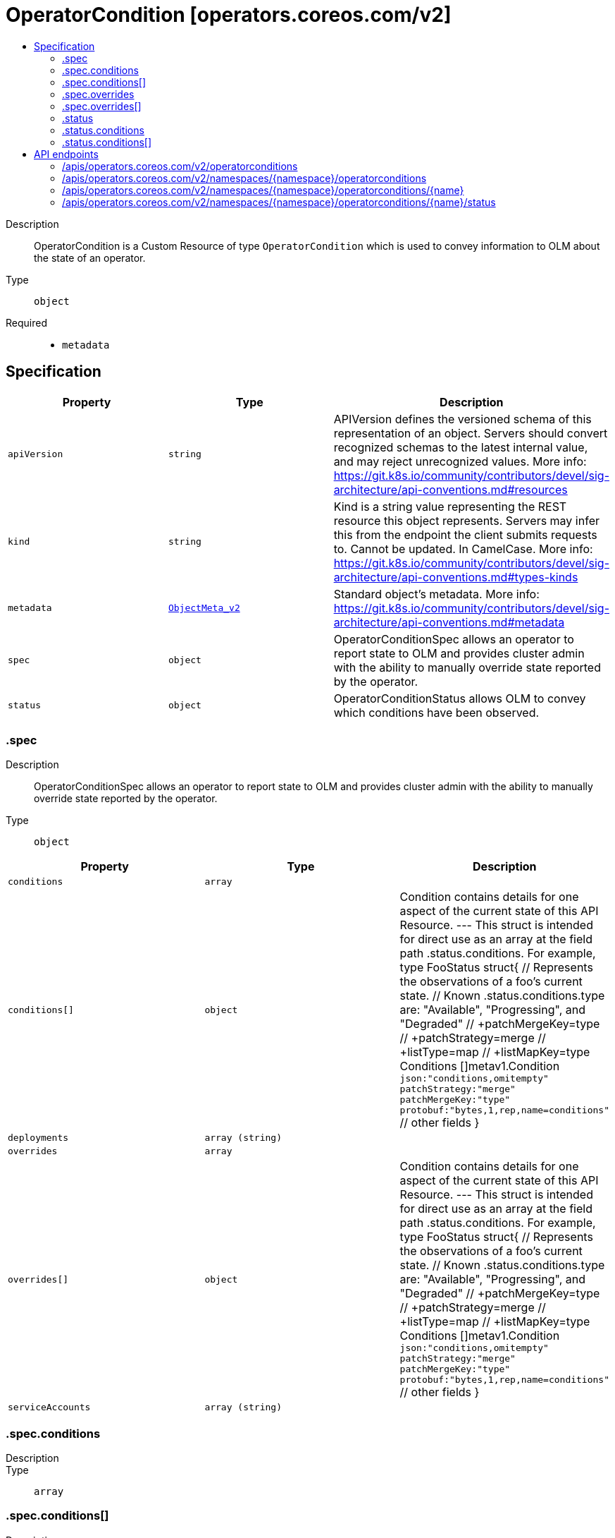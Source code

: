 // Automatically generated by 'openshift-apidocs-gen'. Do not edit.
:_mod-docs-content-type: ASSEMBLY
[id="operatorcondition-operators-coreos-com-v2"]
= OperatorCondition [operators.coreos.com/v2]
:toc: macro
:toc-title:

toc::[]


Description::
+
--
OperatorCondition is a Custom Resource of type `OperatorCondition` which is used to convey information to OLM about the state of an operator.
--

Type::
  `object`

Required::
  - `metadata`


== Specification

[cols="1,1,1",options="header"]
|===
| Property | Type | Description

| `apiVersion`
| `string`
| APIVersion defines the versioned schema of this representation of an object. Servers should convert recognized schemas to the latest internal value, and may reject unrecognized values. More info: https://git.k8s.io/community/contributors/devel/sig-architecture/api-conventions.md#resources

| `kind`
| `string`
| Kind is a string value representing the REST resource this object represents. Servers may infer this from the endpoint the client submits requests to. Cannot be updated. In CamelCase. More info: https://git.k8s.io/community/contributors/devel/sig-architecture/api-conventions.md#types-kinds

| `metadata`
| xref:../objects/index.adoc#io.k8s.apimachinery.pkg.apis.meta.v1.ObjectMeta_v2[`ObjectMeta_v2`]
| Standard object's metadata. More info: https://git.k8s.io/community/contributors/devel/sig-architecture/api-conventions.md#metadata

| `spec`
| `object`
| OperatorConditionSpec allows an operator to report state to OLM and provides cluster admin with the ability to manually override state reported by the operator.

| `status`
| `object`
| OperatorConditionStatus allows OLM to convey which conditions have been observed.

|===
=== .spec
Description::
+
--
OperatorConditionSpec allows an operator to report state to OLM and provides cluster admin with the ability to manually override state reported by the operator.
--

Type::
  `object`




[cols="1,1,1",options="header"]
|===
| Property | Type | Description

| `conditions`
| `array`
|

| `conditions[]`
| `object`
| Condition contains details for one aspect of the current state of this API Resource. --- This struct is intended for direct use as an array at the field path .status.conditions.  For example, type FooStatus struct{ // Represents the observations of a foo's current state. // Known .status.conditions.type are: "Available", "Progressing", and "Degraded" // +patchMergeKey=type // +patchStrategy=merge // +listType=map // +listMapKey=type Conditions []metav1.Condition `json:"conditions,omitempty" patchStrategy:"merge" patchMergeKey:"type" protobuf:"bytes,1,rep,name=conditions"`
 // other fields }

| `deployments`
| `array (string)`
|

| `overrides`
| `array`
|

| `overrides[]`
| `object`
| Condition contains details for one aspect of the current state of this API Resource. --- This struct is intended for direct use as an array at the field path .status.conditions.  For example, type FooStatus struct{ // Represents the observations of a foo's current state. // Known .status.conditions.type are: "Available", "Progressing", and "Degraded" // +patchMergeKey=type // +patchStrategy=merge // +listType=map // +listMapKey=type Conditions []metav1.Condition `json:"conditions,omitempty" patchStrategy:"merge" patchMergeKey:"type" protobuf:"bytes,1,rep,name=conditions"`
 // other fields }

| `serviceAccounts`
| `array (string)`
|

|===
=== .spec.conditions
Description::
+
--

--

Type::
  `array`




=== .spec.conditions[]
Description::
+
--
Condition contains details for one aspect of the current state of this API Resource. --- This struct is intended for direct use as an array at the field path .status.conditions.  For example, type FooStatus struct{ // Represents the observations of a foo's current state. // Known .status.conditions.type are: "Available", "Progressing", and "Degraded" // +patchMergeKey=type // +patchStrategy=merge // +listType=map // +listMapKey=type Conditions []metav1.Condition `json:"conditions,omitempty" patchStrategy:"merge" patchMergeKey:"type" protobuf:"bytes,1,rep,name=conditions"`
 // other fields }
--

Type::
  `object`

Required::
  - `lastTransitionTime`
  - `message`
  - `reason`
  - `status`
  - `type`



[cols="1,1,1",options="header"]
|===
| Property | Type | Description

| `lastTransitionTime`
| `string`
| lastTransitionTime is the last time the condition transitioned from one status to another. This should be when the underlying condition changed.  If that is not known, then using the time when the API field changed is acceptable.

| `message`
| `string`
| message is a human readable message indicating details about the transition. This may be an empty string.

| `observedGeneration`
| `integer`
| observedGeneration represents the .metadata.generation that the condition was set based upon. For instance, if .metadata.generation is currently 12, but the .status.conditions[x].observedGeneration is 9, the condition is out of date with respect to the current state of the instance.

| `reason`
| `string`
| reason contains a programmatic identifier indicating the reason for the condition's last transition. Producers of specific condition types may define expected values and meanings for this field, and whether the values are considered a guaranteed API. The value should be a CamelCase string. This field may not be empty.

| `status`
| `string`
| status of the condition, one of True, False, Unknown.

| `type`
| `string`
| type of condition in CamelCase or in foo.example.com/CamelCase. --- Many .condition.type values are consistent across resources like Available, but because arbitrary conditions can be useful (see .node.status.conditions), the ability to deconflict is important. The regex it matches is (dns1123SubdomainFmt/)?(qualifiedNameFmt)

|===
=== .spec.overrides
Description::
+
--

--

Type::
  `array`




=== .spec.overrides[]
Description::
+
--
Condition contains details for one aspect of the current state of this API Resource. --- This struct is intended for direct use as an array at the field path .status.conditions.  For example, type FooStatus struct{ // Represents the observations of a foo's current state. // Known .status.conditions.type are: "Available", "Progressing", and "Degraded" // +patchMergeKey=type // +patchStrategy=merge // +listType=map // +listMapKey=type Conditions []metav1.Condition `json:"conditions,omitempty" patchStrategy:"merge" patchMergeKey:"type" protobuf:"bytes,1,rep,name=conditions"`
 // other fields }
--

Type::
  `object`

Required::
  - `message`
  - `reason`
  - `status`
  - `type`



[cols="1,1,1",options="header"]
|===
| Property | Type | Description

| `lastTransitionTime`
| `string`
| lastTransitionTime is the last time the condition transitioned from one status to another. This should be when the underlying condition changed.  If that is not known, then using the time when the API field changed is acceptable.

| `message`
| `string`
| message is a human readable message indicating details about the transition. This may be an empty string.

| `observedGeneration`
| `integer`
| observedGeneration represents the .metadata.generation that the condition was set based upon. For instance, if .metadata.generation is currently 12, but the .status.conditions[x].observedGeneration is 9, the condition is out of date with respect to the current state of the instance.

| `reason`
| `string`
| reason contains a programmatic identifier indicating the reason for the condition's last transition. Producers of specific condition types may define expected values and meanings for this field, and whether the values are considered a guaranteed API. The value should be a CamelCase string. This field may not be empty.

| `status`
| `string`
| status of the condition, one of True, False, Unknown.

| `type`
| `string`
| type of condition in CamelCase or in foo.example.com/CamelCase. --- Many .condition.type values are consistent across resources like Available, but because arbitrary conditions can be useful (see .node.status.conditions), the ability to deconflict is important. The regex it matches is (dns1123SubdomainFmt/)?(qualifiedNameFmt)

|===
=== .status
Description::
+
--
OperatorConditionStatus allows OLM to convey which conditions have been observed.
--

Type::
  `object`




[cols="1,1,1",options="header"]
|===
| Property | Type | Description

| `conditions`
| `array`
|

| `conditions[]`
| `object`
| Condition contains details for one aspect of the current state of this API Resource. --- This struct is intended for direct use as an array at the field path .status.conditions.  For example, type FooStatus struct{ // Represents the observations of a foo's current state. // Known .status.conditions.type are: "Available", "Progressing", and "Degraded" // +patchMergeKey=type // +patchStrategy=merge // +listType=map // +listMapKey=type Conditions []metav1.Condition `json:"conditions,omitempty" patchStrategy:"merge" patchMergeKey:"type" protobuf:"bytes,1,rep,name=conditions"`
 // other fields }

|===
=== .status.conditions
Description::
+
--

--

Type::
  `array`




=== .status.conditions[]
Description::
+
--
Condition contains details for one aspect of the current state of this API Resource. --- This struct is intended for direct use as an array at the field path .status.conditions.  For example, type FooStatus struct{ // Represents the observations of a foo's current state. // Known .status.conditions.type are: "Available", "Progressing", and "Degraded" // +patchMergeKey=type // +patchStrategy=merge // +listType=map // +listMapKey=type Conditions []metav1.Condition `json:"conditions,omitempty" patchStrategy:"merge" patchMergeKey:"type" protobuf:"bytes,1,rep,name=conditions"`
 // other fields }
--

Type::
  `object`

Required::
  - `lastTransitionTime`
  - `message`
  - `reason`
  - `status`
  - `type`



[cols="1,1,1",options="header"]
|===
| Property | Type | Description

| `lastTransitionTime`
| `string`
| lastTransitionTime is the last time the condition transitioned from one status to another. This should be when the underlying condition changed.  If that is not known, then using the time when the API field changed is acceptable.

| `message`
| `string`
| message is a human readable message indicating details about the transition. This may be an empty string.

| `observedGeneration`
| `integer`
| observedGeneration represents the .metadata.generation that the condition was set based upon. For instance, if .metadata.generation is currently 12, but the .status.conditions[x].observedGeneration is 9, the condition is out of date with respect to the current state of the instance.

| `reason`
| `string`
| reason contains a programmatic identifier indicating the reason for the condition's last transition. Producers of specific condition types may define expected values and meanings for this field, and whether the values are considered a guaranteed API. The value should be a CamelCase string. This field may not be empty.

| `status`
| `string`
| status of the condition, one of True, False, Unknown.

| `type`
| `string`
| type of condition in CamelCase or in foo.example.com/CamelCase. --- Many .condition.type values are consistent across resources like Available, but because arbitrary conditions can be useful (see .node.status.conditions), the ability to deconflict is important. The regex it matches is (dns1123SubdomainFmt/)?(qualifiedNameFmt)

|===

== API endpoints

The following API endpoints are available:

* `/apis/operators.coreos.com/v2/operatorconditions`
- `GET`: list objects of kind OperatorCondition
* `/apis/operators.coreos.com/v2/namespaces/{namespace}/operatorconditions`
- `DELETE`: delete collection of OperatorCondition
- `GET`: list objects of kind OperatorCondition
- `POST`: create an OperatorCondition
* `/apis/operators.coreos.com/v2/namespaces/{namespace}/operatorconditions/{name}`
- `DELETE`: delete an OperatorCondition
- `GET`: read the specified OperatorCondition
- `PATCH`: partially update the specified OperatorCondition
- `PUT`: replace the specified OperatorCondition
* `/apis/operators.coreos.com/v2/namespaces/{namespace}/operatorconditions/{name}/status`
- `GET`: read status of the specified OperatorCondition
- `PATCH`: partially update status of the specified OperatorCondition
- `PUT`: replace status of the specified OperatorCondition


=== /apis/operators.coreos.com/v2/operatorconditions


.Global query parameters
[cols="1,1,2",options="header"]
|===
| Parameter | Type | Description
| `allowWatchBookmarks`
| `boolean`
| allowWatchBookmarks requests watch events with type &quot;BOOKMARK&quot;. Servers that do not implement bookmarks may ignore this flag and bookmarks are sent at the server&#x27;s discretion. Clients should not assume bookmarks are returned at any specific interval, nor may they assume the server will send any BOOKMARK event during a session. If this is not a watch, this field is ignored.
| `continue`
| `string`
| The continue option should be set when retrieving more results from the server. Since this value is server defined, clients may only use the continue value from a previous query result with identical query parameters (except for the value of continue) and the server may reject a continue value it does not recognize. If the specified continue value is no longer valid whether due to expiration (generally five to fifteen minutes) or a configuration change on the server, the server will respond with a 410 ResourceExpired error together with a continue token. If the client needs a consistent list, it must restart their list without the continue field. Otherwise, the client may send another list request with the token received with the 410 error, the server will respond with a list starting from the next key, but from the latest snapshot, which is inconsistent from the previous list results - objects that are created, modified, or deleted after the first list request will be included in the response, as long as their keys are after the &quot;next key&quot;.

This field is not supported when watch is true. Clients may start a watch from the last resourceVersion value returned by the server and not miss any modifications.
| `fieldSelector`
| `string`
| A selector to restrict the list of returned objects by their fields. Defaults to everything.
| `labelSelector`
| `string`
| A selector to restrict the list of returned objects by their labels. Defaults to everything.
| `limit`
| `integer`
| limit is a maximum number of responses to return for a list call. If more items exist, the server will set the &#x60;continue&#x60; field on the list metadata to a value that can be used with the same initial query to retrieve the next set of results. Setting a limit may return fewer than the requested amount of items (up to zero items) in the event all requested objects are filtered out and clients should only use the presence of the continue field to determine whether more results are available. Servers may choose not to support the limit argument and will return all of the available results. If limit is specified and the continue field is empty, clients may assume that no more results are available. This field is not supported if watch is true.

The server guarantees that the objects returned when using continue will be identical to issuing a single list call without a limit - that is, no objects created, modified, or deleted after the first request is issued will be included in any subsequent continued requests. This is sometimes referred to as a consistent snapshot, and ensures that a client that is using limit to receive smaller chunks of a very large result can ensure they see all possible objects. If objects are updated during a chunked list the version of the object that was present at the time the first list result was calculated is returned.
| `pretty`
| `string`
| If &#x27;true&#x27;, then the output is pretty printed.
| `resourceVersion`
| `string`
| resourceVersion sets a constraint on what resource versions a request may be served from. See https://kubernetes.io/docs/reference/using-api/api-concepts/#resource-versions for details.

Defaults to unset
| `resourceVersionMatch`
| `string`
| resourceVersionMatch determines how resourceVersion is applied to list calls. It is highly recommended that resourceVersionMatch be set for list calls where resourceVersion is set See https://kubernetes.io/docs/reference/using-api/api-concepts/#resource-versions for details.

Defaults to unset
| `timeoutSeconds`
| `integer`
| Timeout for the list/watch call. This limits the duration of the call, regardless of any activity or inactivity.
| `watch`
| `boolean`
| Watch for changes to the described resources and return them as a stream of add, update, and remove notifications. Specify resourceVersion.
|===

HTTP method::
  `GET`

Description::
  list objects of kind OperatorCondition


.HTTP responses
[cols="1,1",options="header"]
|===
| HTTP code | Reponse body
| 200 - OK
| xref:../objects/index.adoc#com.coreos.operators.v2.OperatorConditionList[`OperatorConditionList`] schema
| 401 - Unauthorized
| Empty
|===


=== /apis/operators.coreos.com/v2/namespaces/{namespace}/operatorconditions

.Global path parameters
[cols="1,1,2",options="header"]
|===
| Parameter | Type | Description
| `namespace`
| `string`
| object name and auth scope, such as for teams and projects
|===

.Global query parameters
[cols="1,1,2",options="header"]
|===
| Parameter | Type | Description
| `pretty`
| `string`
| If &#x27;true&#x27;, then the output is pretty printed.
|===

HTTP method::
  `DELETE`

Description::
  delete collection of OperatorCondition


.Query parameters
[cols="1,1,2",options="header"]
|===
| Parameter | Type | Description
| `allowWatchBookmarks`
| `boolean`
| allowWatchBookmarks requests watch events with type &quot;BOOKMARK&quot;. Servers that do not implement bookmarks may ignore this flag and bookmarks are sent at the server&#x27;s discretion. Clients should not assume bookmarks are returned at any specific interval, nor may they assume the server will send any BOOKMARK event during a session. If this is not a watch, this field is ignored.
| `continue`
| `string`
| The continue option should be set when retrieving more results from the server. Since this value is server defined, clients may only use the continue value from a previous query result with identical query parameters (except for the value of continue) and the server may reject a continue value it does not recognize. If the specified continue value is no longer valid whether due to expiration (generally five to fifteen minutes) or a configuration change on the server, the server will respond with a 410 ResourceExpired error together with a continue token. If the client needs a consistent list, it must restart their list without the continue field. Otherwise, the client may send another list request with the token received with the 410 error, the server will respond with a list starting from the next key, but from the latest snapshot, which is inconsistent from the previous list results - objects that are created, modified, or deleted after the first list request will be included in the response, as long as their keys are after the &quot;next key&quot;.

This field is not supported when watch is true. Clients may start a watch from the last resourceVersion value returned by the server and not miss any modifications.
| `fieldSelector`
| `string`
| A selector to restrict the list of returned objects by their fields. Defaults to everything.
| `labelSelector`
| `string`
| A selector to restrict the list of returned objects by their labels. Defaults to everything.
| `limit`
| `integer`
| limit is a maximum number of responses to return for a list call. If more items exist, the server will set the &#x60;continue&#x60; field on the list metadata to a value that can be used with the same initial query to retrieve the next set of results. Setting a limit may return fewer than the requested amount of items (up to zero items) in the event all requested objects are filtered out and clients should only use the presence of the continue field to determine whether more results are available. Servers may choose not to support the limit argument and will return all of the available results. If limit is specified and the continue field is empty, clients may assume that no more results are available. This field is not supported if watch is true.

The server guarantees that the objects returned when using continue will be identical to issuing a single list call without a limit - that is, no objects created, modified, or deleted after the first request is issued will be included in any subsequent continued requests. This is sometimes referred to as a consistent snapshot, and ensures that a client that is using limit to receive smaller chunks of a very large result can ensure they see all possible objects. If objects are updated during a chunked list the version of the object that was present at the time the first list result was calculated is returned.
| `resourceVersion`
| `string`
| resourceVersion sets a constraint on what resource versions a request may be served from. See https://kubernetes.io/docs/reference/using-api/api-concepts/#resource-versions for details.

Defaults to unset
| `resourceVersionMatch`
| `string`
| resourceVersionMatch determines how resourceVersion is applied to list calls. It is highly recommended that resourceVersionMatch be set for list calls where resourceVersion is set See https://kubernetes.io/docs/reference/using-api/api-concepts/#resource-versions for details.

Defaults to unset
| `timeoutSeconds`
| `integer`
| Timeout for the list/watch call. This limits the duration of the call, regardless of any activity or inactivity.
| `watch`
| `boolean`
| Watch for changes to the described resources and return them as a stream of add, update, and remove notifications. Specify resourceVersion.
|===


.HTTP responses
[cols="1,1",options="header"]
|===
| HTTP code | Reponse body
| 200 - OK
| xref:../objects/index.adoc#io.k8s.apimachinery.pkg.apis.meta.v1.Status_v2[`Status_v2`] schema
| 401 - Unauthorized
| Empty
|===

HTTP method::
  `GET`

Description::
  list objects of kind OperatorCondition


.Query parameters
[cols="1,1,2",options="header"]
|===
| Parameter | Type | Description
| `allowWatchBookmarks`
| `boolean`
| allowWatchBookmarks requests watch events with type &quot;BOOKMARK&quot;. Servers that do not implement bookmarks may ignore this flag and bookmarks are sent at the server&#x27;s discretion. Clients should not assume bookmarks are returned at any specific interval, nor may they assume the server will send any BOOKMARK event during a session. If this is not a watch, this field is ignored.
| `continue`
| `string`
| The continue option should be set when retrieving more results from the server. Since this value is server defined, clients may only use the continue value from a previous query result with identical query parameters (except for the value of continue) and the server may reject a continue value it does not recognize. If the specified continue value is no longer valid whether due to expiration (generally five to fifteen minutes) or a configuration change on the server, the server will respond with a 410 ResourceExpired error together with a continue token. If the client needs a consistent list, it must restart their list without the continue field. Otherwise, the client may send another list request with the token received with the 410 error, the server will respond with a list starting from the next key, but from the latest snapshot, which is inconsistent from the previous list results - objects that are created, modified, or deleted after the first list request will be included in the response, as long as their keys are after the &quot;next key&quot;.

This field is not supported when watch is true. Clients may start a watch from the last resourceVersion value returned by the server and not miss any modifications.
| `fieldSelector`
| `string`
| A selector to restrict the list of returned objects by their fields. Defaults to everything.
| `labelSelector`
| `string`
| A selector to restrict the list of returned objects by their labels. Defaults to everything.
| `limit`
| `integer`
| limit is a maximum number of responses to return for a list call. If more items exist, the server will set the &#x60;continue&#x60; field on the list metadata to a value that can be used with the same initial query to retrieve the next set of results. Setting a limit may return fewer than the requested amount of items (up to zero items) in the event all requested objects are filtered out and clients should only use the presence of the continue field to determine whether more results are available. Servers may choose not to support the limit argument and will return all of the available results. If limit is specified and the continue field is empty, clients may assume that no more results are available. This field is not supported if watch is true.

The server guarantees that the objects returned when using continue will be identical to issuing a single list call without a limit - that is, no objects created, modified, or deleted after the first request is issued will be included in any subsequent continued requests. This is sometimes referred to as a consistent snapshot, and ensures that a client that is using limit to receive smaller chunks of a very large result can ensure they see all possible objects. If objects are updated during a chunked list the version of the object that was present at the time the first list result was calculated is returned.
| `resourceVersion`
| `string`
| resourceVersion sets a constraint on what resource versions a request may be served from. See https://kubernetes.io/docs/reference/using-api/api-concepts/#resource-versions for details.

Defaults to unset
| `resourceVersionMatch`
| `string`
| resourceVersionMatch determines how resourceVersion is applied to list calls. It is highly recommended that resourceVersionMatch be set for list calls where resourceVersion is set See https://kubernetes.io/docs/reference/using-api/api-concepts/#resource-versions for details.

Defaults to unset
| `timeoutSeconds`
| `integer`
| Timeout for the list/watch call. This limits the duration of the call, regardless of any activity or inactivity.
| `watch`
| `boolean`
| Watch for changes to the described resources and return them as a stream of add, update, and remove notifications. Specify resourceVersion.
|===


.HTTP responses
[cols="1,1",options="header"]
|===
| HTTP code | Reponse body
| 200 - OK
| xref:../objects/index.adoc#com.coreos.operators.v2.OperatorConditionList[`OperatorConditionList`] schema
| 401 - Unauthorized
| Empty
|===

HTTP method::
  `POST`

Description::
  create an OperatorCondition


.Query parameters
[cols="1,1,2",options="header"]
|===
| Parameter | Type | Description
| `dryRun`
| `string`
| When present, indicates that modifications should not be persisted. An invalid or unrecognized dryRun directive will result in an error response and no further processing of the request. Valid values are: - All: all dry run stages will be processed
| `fieldManager`
| `string`
| fieldManager is a name associated with the actor or entity that is making these changes. The value must be less than or 128 characters long, and only contain printable characters, as defined by https://golang.org/pkg/unicode/#IsPrint.
|===

.Body parameters
[cols="1,1,2",options="header"]
|===
| Parameter | Type | Description
| `body`
| xref:../operatorhub_apis/operatorcondition-operators-coreos-com-v2.adoc#operatorcondition-operators-coreos-com-v2[`OperatorCondition`] schema
|
|===

.HTTP responses
[cols="1,1",options="header"]
|===
| HTTP code | Reponse body
| 200 - OK
| xref:../operatorhub_apis/operatorcondition-operators-coreos-com-v2.adoc#operatorcondition-operators-coreos-com-v2[`OperatorCondition`] schema
| 201 - Created
| xref:../operatorhub_apis/operatorcondition-operators-coreos-com-v2.adoc#operatorcondition-operators-coreos-com-v2[`OperatorCondition`] schema
| 202 - Accepted
| xref:../operatorhub_apis/operatorcondition-operators-coreos-com-v2.adoc#operatorcondition-operators-coreos-com-v2[`OperatorCondition`] schema
| 401 - Unauthorized
| Empty
|===


=== /apis/operators.coreos.com/v2/namespaces/{namespace}/operatorconditions/{name}

.Global path parameters
[cols="1,1,2",options="header"]
|===
| Parameter | Type | Description
| `name`
| `string`
| name of the OperatorCondition
| `namespace`
| `string`
| object name and auth scope, such as for teams and projects
|===

.Global query parameters
[cols="1,1,2",options="header"]
|===
| Parameter | Type | Description
| `pretty`
| `string`
| If &#x27;true&#x27;, then the output is pretty printed.
|===

HTTP method::
  `DELETE`

Description::
  delete an OperatorCondition


.Query parameters
[cols="1,1,2",options="header"]
|===
| Parameter | Type | Description
| `dryRun`
| `string`
| When present, indicates that modifications should not be persisted. An invalid or unrecognized dryRun directive will result in an error response and no further processing of the request. Valid values are: - All: all dry run stages will be processed
| `gracePeriodSeconds`
| `integer`
| The duration in seconds before the object should be deleted. Value must be non-negative integer. The value zero indicates delete immediately. If this value is nil, the default grace period for the specified type will be used. Defaults to a per object value if not specified. zero means delete immediately.
| `orphanDependents`
| `boolean`
| Deprecated: please use the PropagationPolicy, this field will be deprecated in 1.7. Should the dependent objects be orphaned. If true/false, the &quot;orphan&quot; finalizer will be added to/removed from the object&#x27;s finalizers list. Either this field or PropagationPolicy may be set, but not both.
| `propagationPolicy`
| `string`
| Whether and how garbage collection will be performed. Either this field or OrphanDependents may be set, but not both. The default policy is decided by the existing finalizer set in the metadata.finalizers and the resource-specific default policy. Acceptable values are: &#x27;Orphan&#x27; - orphan the dependents; &#x27;Background&#x27; - allow the garbage collector to delete the dependents in the background; &#x27;Foreground&#x27; - a cascading policy that deletes all dependents in the foreground.
|===

.Body parameters
[cols="1,1,2",options="header"]
|===
| Parameter | Type | Description
| `body`
| xref:../objects/index.adoc#io.k8s.apimachinery.pkg.apis.meta.v1.DeleteOptions_v2[`DeleteOptions_v2`] schema
|
|===

.HTTP responses
[cols="1,1",options="header"]
|===
| HTTP code | Reponse body
| 200 - OK
| xref:../objects/index.adoc#io.k8s.apimachinery.pkg.apis.meta.v1.Status_v2[`Status_v2`] schema
| 202 - Accepted
| xref:../objects/index.adoc#io.k8s.apimachinery.pkg.apis.meta.v1.Status_v2[`Status_v2`] schema
| 401 - Unauthorized
| Empty
|===

HTTP method::
  `GET`

Description::
  read the specified OperatorCondition


.Query parameters
[cols="1,1,2",options="header"]
|===
| Parameter | Type | Description
| `resourceVersion`
| `string`
| resourceVersion sets a constraint on what resource versions a request may be served from. See https://kubernetes.io/docs/reference/using-api/api-concepts/#resource-versions for details.

Defaults to unset
|===


.HTTP responses
[cols="1,1",options="header"]
|===
| HTTP code | Reponse body
| 200 - OK
| xref:../operatorhub_apis/operatorcondition-operators-coreos-com-v2.adoc#operatorcondition-operators-coreos-com-v2[`OperatorCondition`] schema
| 401 - Unauthorized
| Empty
|===

HTTP method::
  `PATCH`

Description::
  partially update the specified OperatorCondition


.Query parameters
[cols="1,1,2",options="header"]
|===
| Parameter | Type | Description
| `dryRun`
| `string`
| When present, indicates that modifications should not be persisted. An invalid or unrecognized dryRun directive will result in an error response and no further processing of the request. Valid values are: - All: all dry run stages will be processed
| `fieldManager`
| `string`
| fieldManager is a name associated with the actor or entity that is making these changes. The value must be less than or 128 characters long, and only contain printable characters, as defined by https://golang.org/pkg/unicode/#IsPrint.
|===

.Body parameters
[cols="1,1,2",options="header"]
|===
| Parameter | Type | Description
| `body`
| xref:../objects/index.adoc#io.k8s.apimachinery.pkg.apis.meta.v1.Patch[`Patch`] schema
|
|===

.HTTP responses
[cols="1,1",options="header"]
|===
| HTTP code | Reponse body
| 200 - OK
| xref:../operatorhub_apis/operatorcondition-operators-coreos-com-v2.adoc#operatorcondition-operators-coreos-com-v2[`OperatorCondition`] schema
| 401 - Unauthorized
| Empty
|===

HTTP method::
  `PUT`

Description::
  replace the specified OperatorCondition


.Query parameters
[cols="1,1,2",options="header"]
|===
| Parameter | Type | Description
| `dryRun`
| `string`
| When present, indicates that modifications should not be persisted. An invalid or unrecognized dryRun directive will result in an error response and no further processing of the request. Valid values are: - All: all dry run stages will be processed
| `fieldManager`
| `string`
| fieldManager is a name associated with the actor or entity that is making these changes. The value must be less than or 128 characters long, and only contain printable characters, as defined by https://golang.org/pkg/unicode/#IsPrint.
|===

.Body parameters
[cols="1,1,2",options="header"]
|===
| Parameter | Type | Description
| `body`
| xref:../operatorhub_apis/operatorcondition-operators-coreos-com-v2.adoc#operatorcondition-operators-coreos-com-v2[`OperatorCondition`] schema
|
|===

.HTTP responses
[cols="1,1",options="header"]
|===
| HTTP code | Reponse body
| 200 - OK
| xref:../operatorhub_apis/operatorcondition-operators-coreos-com-v2.adoc#operatorcondition-operators-coreos-com-v2[`OperatorCondition`] schema
| 201 - Created
| xref:../operatorhub_apis/operatorcondition-operators-coreos-com-v2.adoc#operatorcondition-operators-coreos-com-v2[`OperatorCondition`] schema
| 401 - Unauthorized
| Empty
|===


=== /apis/operators.coreos.com/v2/namespaces/{namespace}/operatorconditions/{name}/status

.Global path parameters
[cols="1,1,2",options="header"]
|===
| Parameter | Type | Description
| `name`
| `string`
| name of the OperatorCondition
| `namespace`
| `string`
| object name and auth scope, such as for teams and projects
|===

.Global query parameters
[cols="1,1,2",options="header"]
|===
| Parameter | Type | Description
| `pretty`
| `string`
| If &#x27;true&#x27;, then the output is pretty printed.
|===

HTTP method::
  `GET`

Description::
  read status of the specified OperatorCondition


.Query parameters
[cols="1,1,2",options="header"]
|===
| Parameter | Type | Description
| `resourceVersion`
| `string`
| resourceVersion sets a constraint on what resource versions a request may be served from. See https://kubernetes.io/docs/reference/using-api/api-concepts/#resource-versions for details.

Defaults to unset
|===


.HTTP responses
[cols="1,1",options="header"]
|===
| HTTP code | Reponse body
| 200 - OK
| xref:../operatorhub_apis/operatorcondition-operators-coreos-com-v2.adoc#operatorcondition-operators-coreos-com-v2[`OperatorCondition`] schema
| 401 - Unauthorized
| Empty
|===

HTTP method::
  `PATCH`

Description::
  partially update status of the specified OperatorCondition


.Query parameters
[cols="1,1,2",options="header"]
|===
| Parameter | Type | Description
| `dryRun`
| `string`
| When present, indicates that modifications should not be persisted. An invalid or unrecognized dryRun directive will result in an error response and no further processing of the request. Valid values are: - All: all dry run stages will be processed
| `fieldManager`
| `string`
| fieldManager is a name associated with the actor or entity that is making these changes. The value must be less than or 128 characters long, and only contain printable characters, as defined by https://golang.org/pkg/unicode/#IsPrint.
|===

.Body parameters
[cols="1,1,2",options="header"]
|===
| Parameter | Type | Description
| `body`
| xref:../objects/index.adoc#io.k8s.apimachinery.pkg.apis.meta.v1.Patch[`Patch`] schema
|
|===

.HTTP responses
[cols="1,1",options="header"]
|===
| HTTP code | Reponse body
| 200 - OK
| xref:../operatorhub_apis/operatorcondition-operators-coreos-com-v2.adoc#operatorcondition-operators-coreos-com-v2[`OperatorCondition`] schema
| 401 - Unauthorized
| Empty
|===

HTTP method::
  `PUT`

Description::
  replace status of the specified OperatorCondition


.Query parameters
[cols="1,1,2",options="header"]
|===
| Parameter | Type | Description
| `dryRun`
| `string`
| When present, indicates that modifications should not be persisted. An invalid or unrecognized dryRun directive will result in an error response and no further processing of the request. Valid values are: - All: all dry run stages will be processed
| `fieldManager`
| `string`
| fieldManager is a name associated with the actor or entity that is making these changes. The value must be less than or 128 characters long, and only contain printable characters, as defined by https://golang.org/pkg/unicode/#IsPrint.
|===

.Body parameters
[cols="1,1,2",options="header"]
|===
| Parameter | Type | Description
| `body`
| xref:../operatorhub_apis/operatorcondition-operators-coreos-com-v2.adoc#operatorcondition-operators-coreos-com-v2[`OperatorCondition`] schema
|
|===

.HTTP responses
[cols="1,1",options="header"]
|===
| HTTP code | Reponse body
| 200 - OK
| xref:../operatorhub_apis/operatorcondition-operators-coreos-com-v2.adoc#operatorcondition-operators-coreos-com-v2[`OperatorCondition`] schema
| 201 - Created
| xref:../operatorhub_apis/operatorcondition-operators-coreos-com-v2.adoc#operatorcondition-operators-coreos-com-v2[`OperatorCondition`] schema
| 401 - Unauthorized
| Empty
|===


